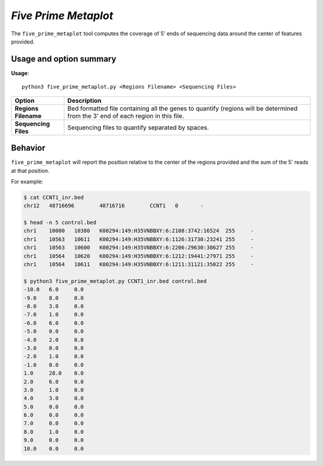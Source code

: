 ##############################
*Five Prime Metaplot*
##############################
The ``five_prime_metaplot`` tool computes the coverage of 5' ends of sequencing data around the center of features provided.


===============================
Usage and option summary
===============================
**Usage**:
::

  python3 five_prime_metaplot.py <Regions Filename> <Sequencing Files>


===========================    =========================================================================================================================================================
Option                         Description
===========================    =========================================================================================================================================================
**Regions Filename**           Bed formatted file containing all the genes to quantify (regions will be determined from the 3' end of each region in this file.
**Sequencing Files**           Sequencing files to quantify separated by spaces.
===========================    =========================================================================================================================================================

==========================================================================
Behavior
==========================================================================
``five_prime_metaplot`` will report the position relative to the center of the regions provided and the sum
of the 5' reads at that position.

For example:

.. code-block:: bash

  $ cat CCNT1_inr.bed
  chr12   48716696        48716716        CCNT1   0       -

  $ head -n 5 control.bed
  chr1    10080   10380   K00294:149:H35VNBBXY:6:2108:3742:16524  255     -
  chr1    10563   10611   K00294:149:H35VNBBXY:6:1126:31730:23241 255     -
  chr1    10563   10600   K00294:149:H35VNBBXY:6:2206:29630:38627 255     -
  chr1    10564   10620   K00294:149:H35VNBBXY:6:1212:19441:27971 255     -
  chr1    10564   10611   K00294:149:H35VNBBXY:6:1211:31121:35022 255     -

  $ python3 five_prime_metaplot.py CCNT1_inr.bed control.bed
  -10.0   6.0     0.0
  -9.0    8.0     0.0
  -8.0    3.0     0.0
  -7.0    1.0     0.0
  -6.0    6.0     0.0
  -5.0    0.0     0.0
  -4.0    2.0     0.0
  -3.0    0.0     0.0
  -2.0    1.0     0.0
  -1.0    0.0     0.0
  1.0     28.0    0.0
  2.0     6.0     0.0
  3.0     1.0     0.0
  4.0     3.0     0.0
  5.0     0.0     0.0
  6.0     0.0     0.0
  7.0     0.0     0.0
  8.0     1.0     0.0
  9.0     0.0     0.0
  10.0    0.0     0.0
